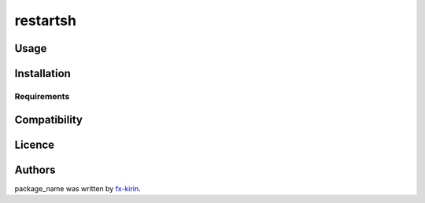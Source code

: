 
restartsh
=========


.. image:: https://img.shields.io/pypi/v/package_name.svg
   :target: https://pypi.python.org/pypi/restartsh
   :alt: Latest PyPI version


Usage
-----

Installation
------------

Requirements
^^^^^^^^^^^^

Compatibility
-------------

Licence
-------

Authors
-------

package_name was written by `fx-kirin <fx.kirin@gmail.com>`_.
